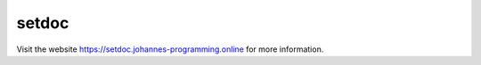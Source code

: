 ======
setdoc
======

Visit the website `https://setdoc.johannes-programming.online <https://setdoc.johannes-programming.online>`_ for more information.
